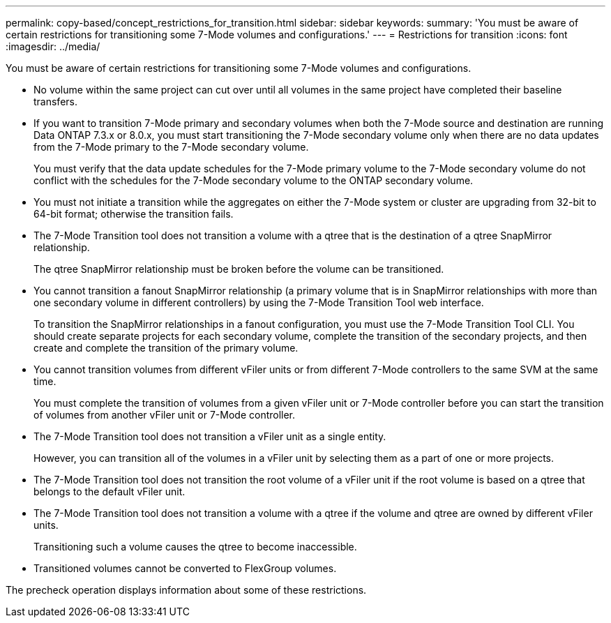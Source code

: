 ---
permalink: copy-based/concept_restrictions_for_transition.html
sidebar: sidebar
keywords: 
summary: 'You must be aware of certain restrictions for transitioning some 7-Mode volumes and configurations.'
---
= Restrictions for transition
:icons: font
:imagesdir: ../media/

[.lead]
You must be aware of certain restrictions for transitioning some 7-Mode volumes and configurations.

* No volume within the same project can cut over until all volumes in the same project have completed their baseline transfers.
* If you want to transition 7-Mode primary and secondary volumes when both the 7-Mode source and destination are running Data ONTAP 7.3.x or 8.0.x, you must start transitioning the 7-Mode secondary volume only when there are no data updates from the 7-Mode primary to the 7-Mode secondary volume.
+
You must verify that the data update schedules for the 7-Mode primary volume to the 7-Mode secondary volume do not conflict with the schedules for the 7-Mode secondary volume to the ONTAP secondary volume.

* You must not initiate a transition while the aggregates on either the 7-Mode system or cluster are upgrading from 32-bit to 64-bit format; otherwise the transition fails.
* The 7-Mode Transition tool does not transition a volume with a qtree that is the destination of a qtree SnapMirror relationship.
+
The qtree SnapMirror relationship must be broken before the volume can be transitioned.

* You cannot transition a fanout SnapMirror relationship (a primary volume that is in SnapMirror relationships with more than one secondary volume in different controllers) by using the 7-Mode Transition Tool web interface.
+
To transition the SnapMirror relationships in a fanout configuration, you must use the 7-Mode Transition Tool CLI. You should create separate projects for each secondary volume, complete the transition of the secondary projects, and then create and complete the transition of the primary volume.

* You cannot transition volumes from different vFiler units or from different 7-Mode controllers to the same SVM at the same time.
+
You must complete the transition of volumes from a given vFiler unit or 7-Mode controller before you can start the transition of volumes from another vFiler unit or 7-Mode controller.

* The 7-Mode Transition tool does not transition a vFiler unit as a single entity.
+
However, you can transition all of the volumes in a vFiler unit by selecting them as a part of one or more projects.

* The 7-Mode Transition tool does not transition the root volume of a vFiler unit if the root volume is based on a qtree that belongs to the default vFiler unit.
* The 7-Mode Transition tool does not transition a volume with a qtree if the volume and qtree are owned by different vFiler units.
+
Transitioning such a volume causes the qtree to become inaccessible.

* Transitioned volumes cannot be converted to FlexGroup volumes.

The precheck operation displays information about some of these restrictions.
